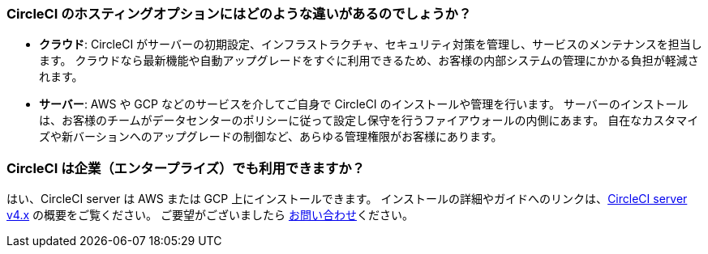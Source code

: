 [#differences-between-circleci-hosting-options]
=== CircleCI のホスティングオプションにはどのような違いがあるのでしょうか？

- *クラウド*: CircleCI がサーバーの初期設定、インフラストラクチャ、セキュリティ対策を管理し、サービスのメンテナンスを担当します。 クラウドなら最新機能や自動アップグレードをすぐに利用できるため、お客様の内部システムの管理にかかる負担が軽減されます。
- *サーバー*: AWS や GCP などのサービスを介してご自身で CircleCI のインストールや管理を行います。 サーバーのインストールは、お客様のチームがデータセンターのポリシーに従って設定し保守を行うファイアウォールの内側にあます。 自在なカスタマイズや新バーションへのアップグレードの制御など、あらゆる管理権限がお客様にあります。

[#circleci-20-available-to-enterprise-customers]
=== CircleCI は企業（エンタープライズ）でも利用できますか？

はい、CircleCI server は AWS または GCP 上にインストールできます。 インストールの詳細やガイドへのリンクは、link:https://circleci.com/docs/server/v4.5/overview/circleci-server-overview[CircleCI server v4.x] の概要をご覧ください。 ご要望がございましたら link:https://circleci.com/ja/pricing/server/[お問い合わせ]ください。